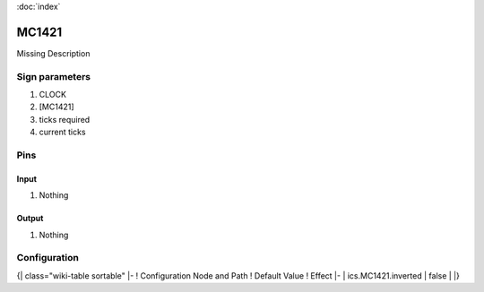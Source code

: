 :doc:`index`

======
MC1421
======

Missing Description

Sign parameters
===============

#. CLOCK
#. [MC1421]
#. ticks required
#. current ticks

Pins
====

Input
-----

#. Nothing

Output
------

#. Nothing

Configuration
=============

{| class="wiki-table sortable"
|-
! Configuration Node and Path
! Default Value
! Effect
|-
| ics.MC1421.inverted
| false
| 
|}

